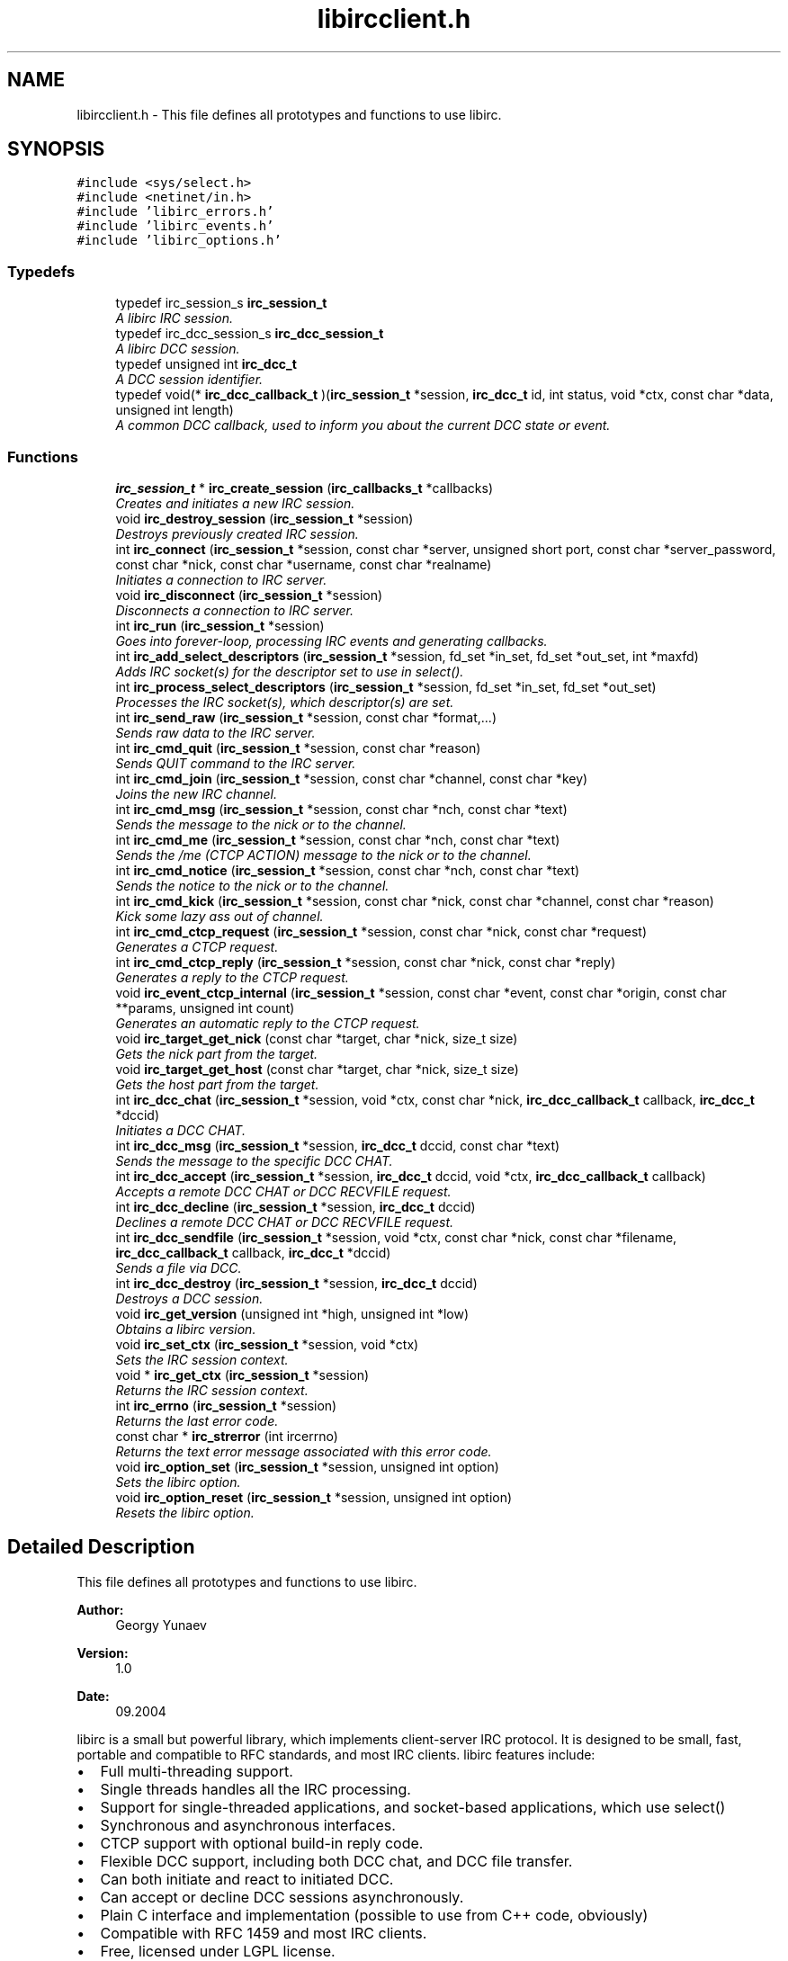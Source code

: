 .TH "libircclient.h" 3 "12 Sep 2004" "Version 0.1" "libirc" \" -*- nroff -*-
.ad l
.nh
.SH NAME
libircclient.h \- This file defines all prototypes and functions to use libirc. 
.SH SYNOPSIS
.br
.PP
\fC#include <sys/select.h>\fP
.br
\fC#include <netinet/in.h>\fP
.br
\fC#include 'libirc_errors.h'\fP
.br
\fC#include 'libirc_events.h'\fP
.br
\fC#include 'libirc_options.h'\fP
.br

.SS "Typedefs"

.in +1c
.ti -1c
.RI "typedef irc_session_s \fBirc_session_t\fP"
.br
.RI "\fIA libirc IRC session. \fP"
.ti -1c
.RI "typedef irc_dcc_session_s \fBirc_dcc_session_t\fP"
.br
.RI "\fIA libirc DCC session. \fP"
.ti -1c
.RI "typedef unsigned int \fBirc_dcc_t\fP"
.br
.RI "\fIA DCC session identifier. \fP"
.ti -1c
.RI "typedef void(* \fBirc_dcc_callback_t\fP )(\fBirc_session_t\fP *session, \fBirc_dcc_t\fP id, int status, void *ctx, const char *data, unsigned int length)"
.br
.RI "\fIA common DCC callback, used to inform you about the current DCC state or event. \fP"
.in -1c
.SS "Functions"

.in +1c
.ti -1c
.RI "\fBirc_session_t\fP * \fBirc_create_session\fP (\fBirc_callbacks_t\fP *callbacks)"
.br
.RI "\fICreates and initiates a new IRC session. \fP"
.ti -1c
.RI "void \fBirc_destroy_session\fP (\fBirc_session_t\fP *session)"
.br
.RI "\fIDestroys previously created IRC session. \fP"
.ti -1c
.RI "int \fBirc_connect\fP (\fBirc_session_t\fP *session, const char *server, unsigned short port, const char *server_password, const char *nick, const char *username, const char *realname)"
.br
.RI "\fIInitiates a connection to IRC server. \fP"
.ti -1c
.RI "void \fBirc_disconnect\fP (\fBirc_session_t\fP *session)"
.br
.RI "\fIDisconnects a connection to IRC server. \fP"
.ti -1c
.RI "int \fBirc_run\fP (\fBirc_session_t\fP *session)"
.br
.RI "\fIGoes into forever-loop, processing IRC events and generating callbacks. \fP"
.ti -1c
.RI "int \fBirc_add_select_descriptors\fP (\fBirc_session_t\fP *session, fd_set *in_set, fd_set *out_set, int *maxfd)"
.br
.RI "\fIAdds IRC socket(s) for the descriptor set to use in select(). \fP"
.ti -1c
.RI "int \fBirc_process_select_descriptors\fP (\fBirc_session_t\fP *session, fd_set *in_set, fd_set *out_set)"
.br
.RI "\fIProcesses the IRC socket(s), which descriptor(s) are set. \fP"
.ti -1c
.RI "int \fBirc_send_raw\fP (\fBirc_session_t\fP *session, const char *format,...)"
.br
.RI "\fISends raw data to the IRC server. \fP"
.ti -1c
.RI "int \fBirc_cmd_quit\fP (\fBirc_session_t\fP *session, const char *reason)"
.br
.RI "\fISends QUIT command to the IRC server. \fP"
.ti -1c
.RI "int \fBirc_cmd_join\fP (\fBirc_session_t\fP *session, const char *channel, const char *key)"
.br
.RI "\fIJoins the new IRC channel. \fP"
.ti -1c
.RI "int \fBirc_cmd_msg\fP (\fBirc_session_t\fP *session, const char *nch, const char *text)"
.br
.RI "\fISends the message to the nick or to the channel. \fP"
.ti -1c
.RI "int \fBirc_cmd_me\fP (\fBirc_session_t\fP *session, const char *nch, const char *text)"
.br
.RI "\fISends the /me (CTCP ACTION) message to the nick or to the channel. \fP"
.ti -1c
.RI "int \fBirc_cmd_notice\fP (\fBirc_session_t\fP *session, const char *nch, const char *text)"
.br
.RI "\fISends the notice to the nick or to the channel. \fP"
.ti -1c
.RI "int \fBirc_cmd_kick\fP (\fBirc_session_t\fP *session, const char *nick, const char *channel, const char *reason)"
.br
.RI "\fIKick some lazy ass out of channel. \fP"
.ti -1c
.RI "int \fBirc_cmd_ctcp_request\fP (\fBirc_session_t\fP *session, const char *nick, const char *request)"
.br
.RI "\fIGenerates a CTCP request. \fP"
.ti -1c
.RI "int \fBirc_cmd_ctcp_reply\fP (\fBirc_session_t\fP *session, const char *nick, const char *reply)"
.br
.RI "\fIGenerates a reply to the CTCP request. \fP"
.ti -1c
.RI "void \fBirc_event_ctcp_internal\fP (\fBirc_session_t\fP *session, const char *event, const char *origin, const char **params, unsigned int count)"
.br
.RI "\fIGenerates an automatic reply to the CTCP request. \fP"
.ti -1c
.RI "void \fBirc_target_get_nick\fP (const char *target, char *nick, size_t size)"
.br
.RI "\fIGets the nick part from the target. \fP"
.ti -1c
.RI "void \fBirc_target_get_host\fP (const char *target, char *nick, size_t size)"
.br
.RI "\fIGets the host part from the target. \fP"
.ti -1c
.RI "int \fBirc_dcc_chat\fP (\fBirc_session_t\fP *session, void *ctx, const char *nick, \fBirc_dcc_callback_t\fP callback, \fBirc_dcc_t\fP *dccid)"
.br
.RI "\fIInitiates a DCC CHAT. \fP"
.ti -1c
.RI "int \fBirc_dcc_msg\fP (\fBirc_session_t\fP *session, \fBirc_dcc_t\fP dccid, const char *text)"
.br
.RI "\fISends the message to the specific DCC CHAT. \fP"
.ti -1c
.RI "int \fBirc_dcc_accept\fP (\fBirc_session_t\fP *session, \fBirc_dcc_t\fP dccid, void *ctx, \fBirc_dcc_callback_t\fP callback)"
.br
.RI "\fIAccepts a remote DCC CHAT or DCC RECVFILE request. \fP"
.ti -1c
.RI "int \fBirc_dcc_decline\fP (\fBirc_session_t\fP *session, \fBirc_dcc_t\fP dccid)"
.br
.RI "\fIDeclines a remote DCC CHAT or DCC RECVFILE request. \fP"
.ti -1c
.RI "int \fBirc_dcc_sendfile\fP (\fBirc_session_t\fP *session, void *ctx, const char *nick, const char *filename, \fBirc_dcc_callback_t\fP callback, \fBirc_dcc_t\fP *dccid)"
.br
.RI "\fISends a file via DCC. \fP"
.ti -1c
.RI "int \fBirc_dcc_destroy\fP (\fBirc_session_t\fP *session, \fBirc_dcc_t\fP dccid)"
.br
.RI "\fIDestroys a DCC session. \fP"
.ti -1c
.RI "void \fBirc_get_version\fP (unsigned int *high, unsigned int *low)"
.br
.RI "\fIObtains a libirc version. \fP"
.ti -1c
.RI "void \fBirc_set_ctx\fP (\fBirc_session_t\fP *session, void *ctx)"
.br
.RI "\fISets the IRC session context. \fP"
.ti -1c
.RI "void * \fBirc_get_ctx\fP (\fBirc_session_t\fP *session)"
.br
.RI "\fIReturns the IRC session context. \fP"
.ti -1c
.RI "int \fBirc_errno\fP (\fBirc_session_t\fP *session)"
.br
.RI "\fIReturns the last error code. \fP"
.ti -1c
.RI "const char * \fBirc_strerror\fP (int ircerrno)"
.br
.RI "\fIReturns the text error message associated with this error code. \fP"
.ti -1c
.RI "void \fBirc_option_set\fP (\fBirc_session_t\fP *session, unsigned int option)"
.br
.RI "\fISets the libirc option. \fP"
.ti -1c
.RI "void \fBirc_option_reset\fP (\fBirc_session_t\fP *session, unsigned int option)"
.br
.RI "\fIResets the libirc option. \fP"
.in -1c
.SH "Detailed Description"
.PP 
This file defines all prototypes and functions to use libirc. 

\fBAuthor:\fP
.RS 4
Georgy Yunaev 
.RE
.PP
\fBVersion:\fP
.RS 4
1.0 
.RE
.PP
\fBDate:\fP
.RS 4
09.2004 
.RE
.PP
libirc is a small but powerful library, which implements client-server IRC protocol. It is designed to be small, fast, portable and compatible to RFC standards, and most IRC clients. libirc features include:
.IP "\(bu" 2
Full multi-threading support.
.IP "\(bu" 2
Single threads handles all the IRC processing.
.IP "\(bu" 2
Support for single-threaded applications, and socket-based applications, which use select()
.IP "\(bu" 2
Synchronous and asynchronous interfaces.
.IP "\(bu" 2
CTCP support with optional build-in reply code.
.IP "\(bu" 2
Flexible DCC support, including both DCC chat, and DCC file transfer.
.IP "\(bu" 2
Can both initiate and react to initiated DCC.
.IP "\(bu" 2
Can accept or decline DCC sessions asynchronously.
.IP "\(bu" 2
Plain C interface and implementation (possible to use from C++ code, obviously)
.IP "\(bu" 2
Compatible with RFC 1459 and most IRC clients.
.IP "\(bu" 2
Free, licensed under LGPL license.
.PP
.PP
Note that to use libirc, only libirc.h should be included into your program. Do not include other libirc_* headers.
.SH "Typedef Documentation"
.PP 
.SS "typedef struct irc_dcc_session_s \fBirc_dcc_session_t\fP"
.PP
A libirc DCC session. 
.PP
This structure describes a DCC session used by libirc. Its members are internal to libirc, and should not be used directly. 
.SS "typedef unsigned int \fBirc_dcc_t\fP"
.PP
A DCC session identifier. 
.PP
The irc_dcc_t type is a DCC session identifier, used to identify the DCC sessions in callbacks and various functions. 
.SS "typedef struct irc_session_s \fBirc_session_t\fP"
.PP
A libirc IRC session. 
.PP
This structure describes an IRC session. Its members are internal to libirc, and should not be used directly. 
.SH "Author"
.PP 
Generated automatically by Doxygen for libirc from the source code.
